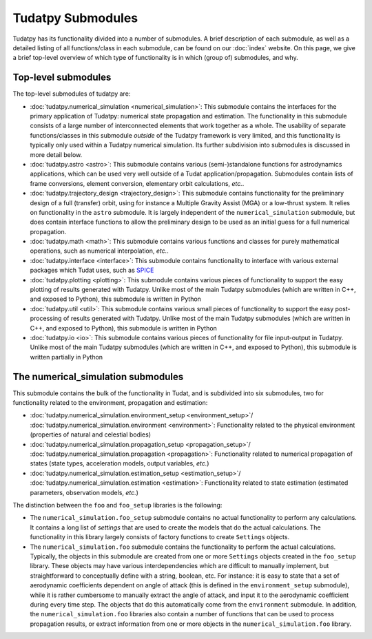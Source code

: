 .. _tudatpy_submodules:

==================
Tudatpy Submodules
==================

Tudatpy has its functionality divided into a number of submodules. A brief description of each submodule, as well as a detailed listing of all functions/class in each submodule, can be found on our :doc:`index` website. On this page, we give a brief top-level overview of which type of functionality is in which (group of) submodules, and why.

Top-level submodules
====================

The top-level submodules of tudatpy are:

* :doc:`tudatpy.numerical_simulation <numerical_simulation>`: This submodule contains the interfaces for the primary application of Tudatpy: numerical state propagation and estimation. The functionality in this submodule consists of a large number of interconnected elements that work together as a whole. The usability of separate functions/classes in this submodule *outside* of the Tudatpy framework is very limited, and this functionality is typically only used within a Tudatpy numerical simulation. Its further subdivision into submodules is discussed in more detail below.
* :doc:`tudatpy.astro <astro>`: This submodule contains various (semi-)standalone functions for astrodynamics applications, which can be used very well outside of a Tudat application/propagation. Submodules contain lists of frame conversions, element conversion, elementary orbit calculations, *etc.*.
* :doc:`tudatpy.trajectory_design <trajectory_design>`: This submodule contains functionality for the preliminary design of a full (transfer) orbit, using for instance a Multiple Gravity Assist (MGA) or a low-thrust system. It relies on functionality in the ``astro`` submodule. It is largely independent of the ``numerical_simulation`` submodule, but does contain interface functions to allow the preliminary design to be used as an initial guess for a full numerical propagation.
* :doc:`tudatpy.math <math>`:  This submodule contains various functions and classes for purely mathematical operations, such as numerical interpolation, *etc.*.
* :doc:`tudatpy.interface <interface>`: This submodule contains functionality to interface with various external packages which Tudat uses, such as `SPICE <https://naif.jpl.nasa.gov/naif/toolkit.html>`_
* :doc:`tudatpy.plotting <plotting>`: This submodule contains various pieces of functionality to support the easy plotting of results generated with Tudatpy. Unlike most of the main Tudatpy submodules (which are written in C++, and exposed to Python), this submodule is written in Python
* :doc:`tudatpy.util <util>`: This submodule contains various small pieces of functionality to support the easy post-processing of results generated with Tudatpy. Unlike most of the main Tudatpy submodules (which are written in C++, and exposed to Python), this submodule is written in Python
* :doc:`tudatpy.io <io>`: This submodule contains various pieces of functionality for file input-output in Tudatpy. Unlike most of the main Tudatpy submodules (which are written in C++, and exposed to Python), this submodule is written partially in Python

The numerical_simulation submodules
===================================

This submodule contains the bulk of the functionality in Tudat, and is subdivided into six submodules, two for functionality related to the environment, propagation and estimation:

* :doc:`tudatpy.numerical_simulation.environment_setup <environment_setup>`/ :doc:`tudatpy.numerical_simulation.environment <environment>`: Functionality related to the physical environment (properties of natural and celestial bodies)
* :doc:`tudatpy.numerical_simulation.propagation_setup <propagation_setup>`/ :doc:`tudatpy.numerical_simulation.propagation <propagation>`: Functionality related to numerical propagation of states (state types, acceleration models, output variables, *etc.*)
* :doc:`tudatpy.numerical_simulation.estimation_setup <estimation_setup>`/ :doc:`tudatpy.numerical_simulation.estimation <estimation>`: Functionality related to state estimation (estimated parameters, observation models, *etc.*)

The distinction between the ``foo`` and ``foo_setup`` libraries is the following:

* The ``numerical_simulation.foo_setup`` submodule contains no actual functionality to perform any calculations. It contains a long list of *settings* that are used to create the models that do the actual calculations. The functionality in this library largely consists of factory functions to create ``Settings`` objects.
* The ``numerical_simulation.foo`` submodule contains the functionality to perform the actual calculations. Typically, the objects in this submodule are created from one or more ``Settings`` objects created in the ``foo_setup`` library. These objects may have various interdependencies which are difficult to manually implement, but straightforward to conceptually define with a string, boolean, etc. For instance: it is easy to state that a set of aerodynamic coefficients dependent on angle of attack (this is defined in the ``environment_setup`` submodule), while it is rather cumbersome to manually extract the angle of attack, and input it to the aerodynamic coefficient during every time step. The objects that do this automatically come from the ``environment`` submodule. In addition, the ``numerical_simulation.foo`` libraries also contain a number of functions that can be used to process propagation results, or extract information from one or more objects in the ``numerical_simulation.foo`` library.





